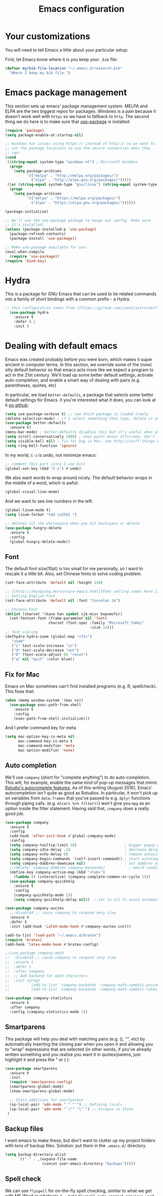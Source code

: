 #+TITLE: Emacs configuration
* Your customizations
  You will need to tell Emacs a little about your particular setup:

  First, let Emacs know where it is you keep your =.bib= file:


  #+BEGIN_SRC emacs-lisp
    (defvar my/bib-file-location "~/.emacs.d/research.bib"
      "Where I keep my bib file.")
  #+END_SRC
* Emacs package management
  This section sets up emacs' package management system. MELPA and ELPA are the two biggest repos for packages. Windows is a pain because it doesn't work well with =https= so we have to fallback to =http=. The second thing we do here is to make sure that [[https://github.com/jwiegley/use-package][use-package]] is installed:

  #+BEGIN_SRC emacs-lisp
    (require 'package)
    (setq package-enable-at-startup nil)

    ;; Windows has issues using https:// instead of http:// so we want to
    ;; set the package locations to use the secure connection when they
    ;; can:
    (cond
     ((string-equal system-type "windows-nt") ; Microsoft Windows
      (progn
        (setq package-archives
              '(("melpa" . "http://melpa.org/packages/")
                ("elpa" . "http://elpa.gnu.org/packages/")))))
     ((or (string-equal system-type "gnu/linux") (string-equal system-type "darwin")) ; Linux & Mac OS X
      (progn
        (setq package-archives
              '(("melpa" . "https://melpa.org/packages/")
                ("elpa" . "https://elpa.gnu.org/packages/"))))))

    (package-initialize)

    ;; We'll use the use-package package to mange our config. Make sure
    ;; it's installed:
    (unless (package-installed-p 'use-package)
      (package-refresh-contents)
      (package-install 'use-package))

    ;; Make use-package available for use:
    (eval-when-compile
      (require 'use-package))
    (require 'bind-key)

  #+END_SRC
* Hydra
  This is a package for GNU Emacs that can be used to tie related commands into a family of short bindings with a common prefix - a Hydra.

  #+BEGIN_SRC emacs-lisp
  ;; this configuration comes from [[https://github.com/joedicastro/dotfiles/blob/master/emacs/.emacs.d/readme.org][here]].
    (use-package hydra
      :ensure t
      :defer 0.1
      :init )
  #+END_SRC

* Dealing with default emacs
  Emacs was created probably before you were born, which makes it super ancient in computer terms. In this section, we override some of the (now) silly default behavior so that emacs acts more like we expect a program to act in the 21st century. We'll load up some better default settings, activate auto-completion, and enable a smart way of dealing with pairs (e.g. parentheses, quotes, etc)

  In particular, we load =better-defaults=, a package that selects some better default settings for Emacs. it you're interested what it does, you can look at it [[https://github.com/technomancy/better-defaults][on github]]:

  #+BEGIN_SRC emacs-lisp
    (setq use-package-verbose t) ;; see which package is loaded slowly
    (delete-selection-mode) ; if I select something then type, delete it and replace it
    (use-package better-defaults
      :ensure t)
    (menu-bar-mode) ; better-defaults disables this but it's useful when you're getting used to Emacs
    (setq scroll-conservatively 1000) ; when point moves offscreen, don't jump to recenter it
    (setq visible-bell nil) ; fix for bug in Mac, see http://stuff-things.net/2015/10/05/emacs-visible-bell-work-around-on-os-x-el-capitan/
    (setq ring-bell-function 'ignore)
  #+END_SRC

  In my world, =C-z= is undo, not minimize emacs:

  #+BEGIN_SRC emacs-lisp
    ;; comment this part since I use Evil
    (global-set-key (kbd "C-z") #'undo)
  #+END_SRC

  We also want words to wrap around nicely. The default behavior wraps in the middle of a word, which is awful:

  #+BEGIN_SRC emacs-lisp
    (global-visual-line-mode)
  #+END_SRC

  And we want to see line numbers in the left:

  #+BEGIN_SRC emacs-lisp
    (global-linum-mode t)
    (setq linum-format "%4d \u2502 ")
  #+END_SRC

    
  #+BEGIN_SRC emacs-lisp
    ;; deletes all the whitespace when you hit backspace or delete
    (use-package hungry-delete
      :ensure t
      :config
      (global-hungry-delete-mode))
  #+END_SRC

** Font

   The default font size(10pt) is too small for me personally, so I want to rescale it a little bit. Also, set Chinese fonts to solve coding problem.

  #+BEGIN_SRC emacs-lisp
    (set-face-attribute 'default nil :height 140)
    
    ;; [[http://zhuoqiang.me/torture-emacs.html][Font setting comes here.]]
    ;; Setting English Font
    (set-face-attribute 'default nil :font "Consolas 14")
    
    ;; Chinese Font
    (dolist (charset '(kana han symbol cjk-misc bopomofo))
      (set-fontset-font (frame-parameter nil 'font)
                        charset (font-spec :family "Microsoft YaHei"
                                           :size 14)))   
    ;; font scaling
    (defhydra hydra-zoom (global-map "<f2>")
       "zoom"
       ("i" text-scale-increase "in")
       ("d" text-scale-decrease "out")
       ("0" (text-scale-adjust 0) "reset")
       ("q" nil "quit" :color blue))
  #+END_SRC

** Fix for Mac
   Emacs on Mac sometimes can't find installed programs (e.g. R, spellcheck). This fixes that:

   #+BEGIN_SRC emacs-lisp
     (when (memq window-system '(mac ns))
       (use-package exec-path-from-shell
         :ensure t
         :config
         (exec-path-from-shell-initialize)))
   #+END_SRC
   
   And I prefer command key for meta
   #+BEGIN_SRC emacs-lisp
     (setq mac-option-key-is-meta nil
           mac-command-key-is-meta t
           mac-command-modifier 'meta
           mac-option-modifier 'none)
   #+END_SRC
   

** Auto completion 
   We'll use =company= (short for "complete anything") to do auto-completion. This will, for example, enable the same kind of pop-up messages that mimic [[https://support.rstudio.com/hc/en-us/articles/205273297-Code-Completion][Rstudio's autocomplete features]]. As of this writing (August 2016), Emacs' autocompletion isn't quite as good as Rstudios. In particular, it won't pick up on variables from =data.frames= that you've passed to e.g. =dplyr= functions through piping calls. (e.g. ~mtcars %>% filter()~) won't give you =mpg= as an option inside the filter statement. Having said that, =company= does a really good job:

   #+BEGIN_SRC emacs-lisp
     (use-package company
       :ensure t
       :config
       (add-hook 'after-init-hook #'global-company-mode)
       :config
       (setq company-tooltip-limit 20)                      ; bigger popup window
       (setq company-idle-delay .2)                         ; decrease delay before autocompletion popup shows
       (setq company-echo-delay 0)                          ; remove annoying blinking
       (setq company-begin-commands '(self-insert-command)) ; start autocompletion only after typing
       (setq company-dabbrev-downcase nil)                  ; set dabbrev not to downcase things
       ;;(delete 'company-dabbrev company-backends)           ; weird candidates
       (define-key company-active-map (kbd "<tab>")
         (lambda () (interactive) (company-complete-common-or-cycle 1)))
       (use-package company-quickhelp
         :ensure t
         :config
         (company-quickhelp-mode 1))
         (setq company-quickhelp-delay nil))  ;;set to nil to avoid automatically pop up help html
   #+END_SRC
   
   #+BEGIN_SRC emacs-lisp
   (use-package company-auctex
     ;;:disabled ;; cause company to respond very slow
     :ensure t
     :defer t
     :init (add-hook 'LaTeX-mode-hook #'company-auctex-init))

   (add-to-list 'load-path "~/.emacs.d/bratex")
   (require 'bratex)
   (add-hook 'latex-mode-hook #'bratex-config)
   
   ;;(use-package company-math
   ;;  :disabled ;; cause company to respond very slow
   ;;  :ensure t
   ;;  :defer t
   ;;  :after company
   ;;  ;; Add backend for math characters
   ;;  :init (progn
   ;;          (add-to-list 'company-backends 'company-math-symbols-unicode)
   ;;          (add-to-list 'company-backends 'company-math-symbols-latex)))
   
   (use-package company-statistics
     :ensure t
     :after company
     :config (company-statistics-mode 1))
   #+END_SRC

** Smartparens
   This package will help you deal with matching pairs (e.g. (), "", etc) by automatically inserting the closing pair when you open it and allowing you to "wrap" expressions that are selected (in other words, if you've already written something and you realize you want it in quotes/parens, just highlight it and press the " or ( ):

   #+BEGIN_SRC emacs-lisp
     (use-package smartparens
       :ensure t
       :init
       (require 'smartparens-config)
       (smartparens-global-mode)
       (show-smartparens-global-mode)

       ;; Stata additions for smartparens
       (sp-local-pair 'ado-mode "`" "'") ;; Defining locals
       (sp-local-pair 'ado-mode "`\"" "\"'") ;; Escapes in Stata
      )
   #+END_SRC

** Backup files
   I want emacs to make these, but don't want to clutter up my project folders with tons of backup files. Solution: put them in the ~.emacs.d/~ directory.
   #+BEGIN_SRC emacs-lisp
     (setq backup-directory-alist
           `(("." . ,(expand-file-name
                      (concat user-emacs-directory "backups")))))
   #+END_SRC
   
** Spell check 
   We can use =flyspell= for on-the-fly spell checking, similar to what we get with MS Word or whatever. =C-;= runs =flyspell-auto-correct-previous-word= which automatically corrects the last word still on screen. If it doesn't guess right the first time, press it again. 
   #+BEGIN_SRC emacs-lisp
     (use-package flyspell
       :ensure t
       :init
       ;;While it always spells a flyspell enabling error message, 
       ;;which is a kind of anonying.
       (setq flyspell-issue-welcome-flag nil) ;; fix flyspell problem
       :config
       (when (eq system-type 'windows-nt) ;; comes from here: https://github.com/voltecrus/emacs.d-1/blob/master/init.el
         (add-to-list 'exec-path "C:/Program Files (x86)/Aspell/bin/"))
       (setq ispell-program-name "aspell" ; use aspell instead of ispell
        ispell-extra-args '("--sug-mode=ultra" "--lang=en_US"))
       (add-hook 'text-mode-hook #'turn-on-flyspell)
       (setq flyspell-issue-message-flag nil) ;; fix performance problem in https://www.emacswiki.org/emacs/FlySpell
       (add-hook 'prog-mode-hook #'flyspell-prog-mode)
       (add-hook 'ess-mode-hook #'flyspell-prog-mode))
   #+END_SRC
   
** Themes and mode-line
   I have tried a lot of themes, but none is satisfying. Try this again.
   
   Smart Mode Line is a sexy mode-line for Emacs. It aims to be easy to read from small to large monitors by using colors, a prefix feature, and smart truncation.

   #+BEGIN_SRC emacs-lisp
     ;;(use-package apropospriate-theme
     ;;  :disabled
     ;;  :ensure t
     ;;  :config
     ;;  (load-theme 'apropospriate-light t))  

     ;; https://github.com/abo-abo/eclipse-theme.git
     (use-package eclipse-theme
       :disabled
       :ensure t
       :defer t
       :init (load-theme 'eclipse t))

     (use-package spacemacs-theme
       :disabled
       :ensure t
       :init (load-theme 'spacemacs-light t))

     (use-package adwaita-theme
       :disabled
       :ensure t
       :init (load-theme 'adwaita t))

     (use-package tango-plus-theme
       :disabled
       :ensure t
       :init (load-theme 'tango-plus t))

     (use-package color-theme-sanityinc-tomorrow
       :ensure t
       :config
       (progn
         (load-theme 'sanityinc-tomorrow-day t)))

     (use-package leuven-theme
       :disabled
       :ensure t
       :config
       (progn
         (load-theme 'leuven t)))

     ;;smart-line-mode
     (use-package smart-mode-line
       :disabled
       :ensure t
       :init
       (progn
         (setq sml/no-confirm-load-theme t)
         (sml/setup)))

     (use-package spaceline
       :ensure t
       :defer 5
       :init
       :config
       (setq spaceline-highlight-face-func 'spaceline-highlight-face-evil-state)
       (require 'spaceline-config)
       (spaceline-spacemacs-theme))
   #+END_SRC

** Restart Emacs
  The heading says it all. 
  
   #+BEGIN_SRC emacs-lisp
   (use-package restart-emacs
     :ensure t
     :bind* (("C-x M-c" . restart-emacs)))
   #+END_SRC

** Highlight

  #+BEGIN_SRC emacs-lisp
    (use-package volatile-highlights
      :ensure t
      :defer t
      :diminish volatile-highlights-mode
      :config
      (volatile-highlights-mode t))
    
    (global-hl-line-mode t) ;; this turns on highlight line mode. It makes it easy to see the line the cursor's on.
    
    ;; flashes the cursor's line when you scroll
    (use-package beacon
      :ensure t
      :config
      (beacon-mode 1)
      )
  #+END_SRC

** Undo-tree
   #+BEGIN_SRC emacs-lisp
     (use-package undo-tree
      :ensure t
      :init
      (global-undo-tree-mode))
   #+END_SRC 

** Rectangle editing
   #+BEGIN_SRC emacs-lisp
     (defhydra hydra-rectangle (:body-pre (rectangle-mark-mode 1)
                           :color red 
                           :post (deactivate-mark))
       "
       ^_k_^        _d_elete        _s_tring      _e_xchange  
     _h_   _l_      _o_k            _y_ank        _p_aste 
       ^_j_^        _n_ew-copy      _r_eset       _u_ndo
     "
       ("h" backward-char nil)
       ("l" forward-char nil)
       ("k" previous-line nil)
       ("j" next-line nil)
       ("e" exchange-point-and-mark nil)
       ("n" copy-rectangle-as-kill nil)
       ("d" delete-rectangle nil)
       ("r" (if (region-active-p)
                (deactivate-mark)
              (rectangle-mark-mode 1)) nil)
       ("y" yank-rectangle nil)
       ("u" undo nil)
       ("s" string-rectangle nil)
       ("p" kill-rectangle nil)
       ("o" nil nil))
     (global-set-key (kbd "C-x SPC") 'hydra-rectangle/body) 
   #+END_SRC

** Centering-window
   Global minor mode that centers the text of the window. If another window is visible the text goes back to normal if its width is less than cwm-centered-window-width.
   #+BEGIN_SRC emacs-lisp
     ;;(use-package centered-window-mode
     ;; :ensure t
     ;; :config (centered-window-mode t))
   #+END_SRC 

* R (ESS)
  ESS (short for Emacs Speaks Statistics) is the package that lets Emacs know about R and how it works. Let's load it up. No need to make sure that it is installed like we did with =use-package= in the previous section - =use-package= lets us just say "ensure" and will install it if it doesn't exist:  

  #+BEGIN_SRC emacs-lisp
    (use-package ess-site
      :ensure ess)
  #+END_SRC

** Stata
   Stata is not so fully supported as R in ESS, especially on Windows. See [[https://www.statalist.org/forums/forum/general-stata-discussion/general/1309287-how-to-use-stata-in-emacs-with-ess][here]] for a discussion. But we still get an option to use ado-mode, which is not perfect to let you run Stata in terminal on Windows, but is still great to work in Emacs. [[http://louabill.org/Stata/ado-mode_install.html][Configuration comes here.]] Also, ado-mode may be override by ESS, so we need to start if after ESS loaded, see [[https://www.statalist.org/forums/forum/general-stata-discussion/general/22851-ado-mode-emacs-and-ess][here]] for discussion.

  #+BEGIN_SRC emacs-lisp
     (add-to-list 'load-path "~/.emacs.d/ado-mode-1.15.1.2/lisp")
     (require 'ado-mode)
  #+END_SRC
   
* Elpy
   Elpy is an Emacs package to bring powerful Python editing to Emacs. It combines and configures a number of other packages, both written in Emacs Lisp as well as Python.

   #+BEGIN_SRC emacs-lisp
     (use-package elpy
       :ensure t
       :defer t
       :config
       (elpy-enable))
   #+END_SRC
   
* Latex (AuCTeX)
  If you use latex to do any writing, you'll be happy to know that emacs is the highest-rated latex editor [[http://tex.stackexchange.com/questions/339/latex-editors-ides/][on stackexchange]].
  
  #+BEGIN_SRC emacs-lisp
    (use-package tex-site
      :ensure auctex
      :mode ("\\.tex\\'" . latex-mode)
      :config
      (setq TeX-parse-self t)
      (setq TeX-save-query nil)
      ;; Here we make auctex aware of latexmk and xelatexmk. We can use
      ;; these instead of calling pdflatex, bibtex, pdflatex, pdflatex (or
      ;; similar). I'll set latexmk as the default as there's really no
      ;; reason to use pdflatex
      (eval-after-load "tex"
        '(add-to-list 'TeX-command-list '("latexmk" "latexmk -synctex=1 -shell-escape -pvc -pdf %s" TeX-run-TeX nil t :help "Process file with latexmk")))
      (eval-after-load "tex"
        '(add-to-list 'TeX-command-list '("xelatexmk" "latexmk -synctex=1 -shell-escape -pvc -xelatex %s" TeX-run-TeX nil t :help "Process file with xelatexmk")))
      (add-hook 'LaTeX-mode-hook
            (lambda ()
              (company-mode)
              (smartparens-mode)
              (turn-on-reftex)
              (setq reftex-plug-into-AUCTeX t)
              (reftex-isearch-minor-mode)))
       (add-hook 'TeX-mode-hook '(lambda () (setq TeX-command-default "latexmk")))
       ;; use Evince as default pdf viewer
       (setq TeX-PDF-mode t)
       (setq TeX-source-correlate-method 'synctex)
       (setq TeX-source-correlate-mode t)
       ;;(setq TeX-source-correlate-start-server t)
       (setq TeX-view-program-list
         '(("PDF Viewer" "evince --page-index=%(outpage) %o")))
       (eval-after-load 'tex
         '(progn
         (assq-delete-all 'output-pdf TeX-view-program-selection)
         (add-to-list 'TeX-view-program-selection '(output-pdf "PDF Viewer"))))
       )
  #+END_SRC
  
** Sumatra Pdf
   Sumatra pdf reader is a small but powerful pdf viewer, since I can't use pdf-tools on Windows right now, it's a good alternative, maybe.

* Pdf-tools
  PDF Tools is, among other things, a replacement of DocView for PDF files. The key difference is, that pages are not pre-rendered by e.g. ghostscript and stored in the file-system, but rather created on-demand and stored in memory.

This rendering is performed by a special library named, for whatever reason, poppler, running inside a server program. This program is called =epdfinfo= and its job is it to successively read requests from Emacs and produce the proper results, i.e. the PNG image of a PDF page.

  #+BEGIN_SRC emacs-lisp
    ;; This configure file comes from [[http://nasseralkmim.github.io/notes/2016/08/21/my-latex-environment/][here]]
    (use-package pdf-tools
      :disabled
      :ensure t
      :mode ("\\.pdf\\'" . pdf-tools-install)
      :defer t
      :config
      (setenv "PATH" (concat "C:\\APPS-SU\\msys64\\mingw64\\bin;" (getenv "PATH"))) 
      (setq mouse-wheel-follow-mouse t)
      (setq-default pdf-view-display-size 'fit-page))
   #+END_SRC

* Reftex
  Reftex is a package that helps inserting labels, references and citations.

  #+BEGIN_SRC emacs-lisp
    (use-package reftex
      :ensure t
      :defer t
      :config
      (setq reftex-cite-prompt-optional-args t)); Prompt for empty optional arguments in cite 
  #+END_SRC
* References & bibliographies
  This package configuration lets you type =C-c C-r=  to bring up a list of your references. You can then search through it til you find the one you want. Hitting =RET= inserts a citation. There are a few other things you can do besides inserting citations - have a look by highlighting a bib entry and pressing =M-o=. 

=ivy-bibtex= can also keep track of pdfs of articles and notes that you take pertaining to these articles. Since this is a "minimal" configuration, I don't set that up here. If you're interested, look at =bibtex-completion-library-path= and =bibtex-completion-notes-path=

  #+BEGIN_SRC emacs-lisp
    (use-package ivy-bibtex
      :ensure t
      :defer t
      :config 
      (setq bibtex-completion-bibliography my/bib-file-location)
      (bind-key* "C-c C-r" #'ivy-bibtex)
      ;; default is to open pdf - change that to insert citation
      (setq ivy-bibtex-default-action #'ivy-bibtex-insert-citation)
      )
  #+END_SRC

* Rmarkdown/knitr (polymode)
  Polymode is a package that lets us use emacs to edit rmarkdown and sweave-type files that combine markdown or latex with R code. Let's load it up and make it aware of the file extensions:

  #+BEGIN_SRC emacs-lisp
    (use-package polymode
      :ensure t
      :mode
      ("\\.Snw" . poly-noweb+r-mode)
      ("\\.Rnw" . poly-noweb+r-mode)
      ("\\.Rmd" . poly-markdown+r-mode))
  #+END_SRC

  Markdown mode is a major mode for editing Markdown-formatted text.

  #+BEGIN_SRC emacs-lisp
    (use-package markdown-mode
      :ensure t
      :mode (("README\\.md\\'" . gfm-mode)
             ("\\.md\\'" . markdown-mode)
             ("\\.markdown\\'" . markdown-mode))
      :init (setq markdown-command "multimarkdown"))
  #+END_SRC

* Git (magit)
  Magit is an Emacs package that makes dealing with git awesome.

  #+BEGIN_SRC emacs-lisp
    (use-package magit
      :ensure t
      :bind ("C-x g" . magit-status))
  #+END_SRC

* Evil
  Evil is an extensible vi layer for Emacs. It emulates the main features of Vim, and provides facilities for writing custom extensions.

  #+BEGIN_SRC emacs-lisp
    (use-package evil
      :ensure t
      :init
      (evil-mode 1) ;;enable evil mode by default
      ;;(setq evil-default-state 'emacs) ;; enter emacs mode after initialize
      (evil-set-initial-state 'dired-mode 'emacs) ;; set to emacs mode when in dired mode
      (define-key evil-emacs-state-map (kbd "C-o") 'evil-execute-in-normal-state) ;;temporary enter evil mode
      :config
      ;; show which mode is in
      (setq evil-normal-state-tag "NORMAL")
      (setq evil-insert-state-tag "INSERT")
      (setq evil-visual-state-tag "VISUAL")
      )
  #+END_SRC

* Window move
** Window-numbering
  Numbered window shortcuts for Emacs. Other options maybe ace-window, but I prefer this one, which is a little bit consistent with the way of clover or other software switching tabs.

  #+BEGIN_SRC emacs-lisp
    (use-package window-numbering
      :ensure t
      :init
      (progn
        (window-numbering-mode t)))
  #+END_SRC
  
** Winner-mode

  #+BEGIN_SRC emacs-lisp
    (use-package winner
    :init
    (winner-mode)) 
  #+END_SRC

** Windmove

   #+BEGIN_SRC emacs-lisp
     (windmove-default-keybindings) ;; use shift + left/right to move between windows 
   #+END_SRC
   
** Ace-window

   #+BEGIN_SRC emacs-lisp
     (use-package ace-window
         :ensure t
         :init
         (setq aw-keys '(?a ?s ?d ?f ?g ?h ?j ?k ?l))
         (setq aw-dispatch-always t)
         (setq aw-background nil)
         :bind ("M-p" . ace-window)
         :config
         (custom-set-faces '(aw-leading-char-face
         ((t (:inherit ace-jump-face-foreground :height 3.0)))))
        )

  ;;(global-set-key (kbd "<f9>")
  ;; (defhydra hydra-window () 
  ;;    "
  ;; Movement^^        ^Split^         ^Switch^		^Resize^
  ;; ----------------------------------------------------------------
  ;; _h_ ←       	_v_ertical    	_b_uffer		_q_ X←
  ;; _j_ ↓        	_x_ horizontal	_f_ind files	_w_ X↓
  ;; _k_ ↑        	_z_ undo      	_a_ce 1		_e_ X↑
  ;; _l_ →        	_Z_ reset      	_s_wap		_r_ X→
  ;; _F_ollow		_D_lt Other   	_S_ave		max_i_mize
  ;; _SPC_ cancel	_o_nly this   	_d_elete	
  ;; "
  ;;    ("h" windmove-left )
  ;;    ("j" windmove-down )
  ;;    ("k" windmove-up )
  ;;    ("l" windmove-right )
  ;;    ("q" hydra-move-splitter-left)
  ;;    ("w" hydra-move-splitter-down)
  ;;    ("e" hydra-move-splitter-up)
  ;;    ("r" hydra-move-splitter-right)
  ;;    ("b" helm-mini)
  ;;    ("f" helm-find-files)
  ;;    ("F" follow-mode)
  ;;    ("a" (lambda ()
  ;;           (interactive)
  ;;           (ace-window 1)
  ;;           (add-hook 'ace-window-end-once-hook
  ;;                     'hydra-window/body))
  ;;        )
  ;;    ("v" (lambda ()
  ;;           (interactive)
  ;;           (split-window-right)
  ;;           (windmove-right))
  ;;        )
  ;;    ("x" (lambda ()
  ;;           (interactive)
  ;;           (split-window-below)
  ;;           (windmove-down))
  ;;        )
  ;;    ("s" (lambda ()
  ;;           (interactive)
  ;;           (ace-window 4)
  ;;           (add-hook 'ace-window-end-once-hook
  ;;                     'hydra-window/body)))
  ;;    ("S" save-buffer)
  ;;    ("d" delete-window)
  ;;    ("D" (lambda ()
  ;;           (interactive)
  ;;           (ace-window 16)
  ;;           (add-hook 'ace-window-end-once-hook
  ;;                     'hydra-window/body))
  ;;        )
  ;;    ("o" delete-other-windows)
  ;;    ("i" ace-maximize-window)
  ;;    ("z" (progn
  ;;           (winner-undo)
  ;;           (setq this-command 'winner-undo))
  ;;    )
  ;;    ("Z" winner-redo)
  ;;    ("SPC" nil)
  ;;    ))

   #+END_SRC

* Dump-jump
   Dumb Jump is an Emacs "jump to definition" package with support for multiple programming languages that favors "just working".

  #+BEGIN_SRC emacs-lisp
  (use-package dumb-jump
    :bind (("M-g o" . dumb-jump-go-other-window)
           ("M-g j" . dumb-jump-go)
           ("M-g i" . dumb-jump-go-prompt)
           ("M-g x" . dumb-jump-go-prefer-external)
           ("M-g z" . dumb-jump-go-prefer-external-other-window))
    :config ((setq dumb-jump-selector 'ivy) 
             (setq dumb-jump-prefer-searcher 'rg))
    :ensure t
    :defer t)
  #+END_SRC

* Expand-region 
  Expand region increases the selected region by semantic units. Just keep pressing the key until it selects what you want.
  #+BEGIN_SRC emacs-lisp
    (use-package expand-region
      :disabled
      :ensure t
      :config 
      (global-set-key (kbd "C-=") 'er/expand-region))
  #+END_SRC

* Indent
  aggressive-indent-mode is a minor mode that keeps your code always indented. It reindents after every change, making it more reliable than electric-indent-mode.
    #+BEGIN_SRC emacs-lisp
      (use-package aggressive-indent
        :disabled ;; weird typing Stata code
        :ensure t
        :config
        (global-aggressive-indent-mode))
    #+END_SRC

* Which-key
   Emacs package that displays available keybindings in popup.

   #+BEGIN_SRC emacs-lisp
     (use-package which-key
       :ensure t
       :diminish ""
       :config
       (which-key-mode t))
   #+END_SRC
* Project
** Projectile 
  Projectile is a project interaction library for Emacs. Its goal is to provide a nice set of features operating on a project level without introducing external dependencies(when feasible). For instance - finding project files has a portable implementation written in pure Emacs Lisp without the use of GNU find (but for performance sake an indexing mechanism backed by external commands exists as well).
  #+BEGIN_SRC emacs-lisp
    (use-package projectile
      :ensure t
      :config
      (projectile-global-mode)
      (setq projectile-enable-caching t)
      (setq projectile-indexing-method 'alien)
      (setq projectile-completion-system 'ivy))
    
    (use-package counsel-projectile
      :ensure t
      :defer t
      :config
      (counsel-projectile-on))
    
    (use-package ag
      :ensure t
      :commands (ag ag-files ag-regexp ag-project ag-dired)
      :config 
      (setq ag-highlight-search t)
      (setq ag-reuse-buffers 't))
    
    (use-package ripgrep
      :ensure t)

    (use-package projectile-ripgrep
      :ensure t)
  #+END_SRC
  
** Search tools
   Ag and ripgrep are too command line search tools that are alternatives to grep but with are relatively more efficient.

  #+BEGIN_SRC emacs-lisp
    (use-package ag
      :ensure t
      :commands (ag ag-files ag-regexp ag-project ag-dired)
      :config 
      (setq ag-highlight-search t)
      (setq ag-reuse-buffers 't))
    
    (use-package ripgrep
      :ensure t)

    (use-package projectile-ripgrep
      :ensure t)
  #+END_SRC

* Swiper / Ivy / Counsel
  Swiper gives us a really efficient incremental search with regular expressions and Ivy / Counsel replace a lot of ido or helms completion functionality.

  #+BEGIN_SRC emacs-lisp  
   (use-package counsel
     :ensure t
     :bind
     (("M-y" . counsel-yank-pop)
     :map ivy-minibuffer-map
     ("M-y" . ivy-next-line)))


   (use-package ivy
     :ensure t
     :diminish (ivy-mode)
     :bind (("C-x b" . ivy-switch-buffer))
     :config
     (ivy-mode 1)
     (setq ivy-use-virtual-buffers t)
     (setq ivy-display-style 'fancy))


   (use-package swiper
     :ensure t
     :bind (("C-s" . swiper)
            ("M-r" . counsel-rg) ;; http://oremacs.com/ recommend use rg as an main search tool
            ("C-c g" . counsel-git)
            ("C-c j" . counsel-git-grep)
            ("C-c C-r" . ivy-resume)
            ("M-x" . counsel-M-x) 
           )
     :config
     (progn
       (ivy-mode 1)
       (setq ivy-use-virtual-buffers t)
       (setq ivy-display-style 'fancy)
       (define-key read-expression-map (kbd "C-r") 'counsel-expression-history)
       )
   )
  #+END_SRC

* Avy
  avy is a GNU Emacs package for jumping to visible text using a char-based decision tree. 
  #+BEGIN_SRC emacs-lisp
    (use-package avy
    :ensure t
    :bind ("M-s" . avy-goto-char-2))
  #+END_SRC

* Flycheck 
  Modern on-the-fly syntax checking extension for GNU Emacs.

  #+BEGIN_SRC emacs-lisp
    (use-package flycheck
      :ensure t
      :init (global-flycheck-mode))
  #+END_SRC

Then press C-M-x with point somewhere in this form to install and enable Flycheck for the current Emacs session.

* Smex 
  Smex is a M-x enhancement for Emacs. Built on top of Ido, it provides a convenient interface to your recently and most frequently used commands. And to all the other commands, too.
  #+BEGIN_SRC emacs-lisp
   (use-package smex
     ;;:disabled ;; not needed since we get counsel-M-x, not disable it if we want recent commands list
     ;; enable to use smex histroy, https://www.reddit.com/r/emacs/comments/5sxbny/is_there_anything_like_an_ivycounsel_mx_command/
     :ensure t
     ;;:bind (("M-x" . smex)
     ;;       ("M-X" . smex-major-mode-commands))
     :config
     (progn
      (smex-initialize))
   ) 
  #+END_SRC

* YASnippet 
  YASnippet is a template system for Emacs. It allows you to type an abbreviation and automatically expand it into function templates. Bundled language templates include: C, C++, C#, Perl, Python, Ruby, SQL, LaTeX, HTML, CSS and more. The snippet syntax is inspired from TextMate's syntax, you can even import most TextMate templates to YASnippet. 

   #+BEGIN_SRC emacs-lisp
     (use-package yasnippet
       :ensure t
       :defer t
       :commands (yas-minor-mode) ; autoload `yasnippet' when `yas-minor-mode' is called
                                             ; using any means: via a hook or by user
                                             ; Feel free to add more commands to this
                                             ; list to suit your needs.
       :config ; stuff to do before requiring the package
       (progn
         (add-hook 'prog-mode-hook #'yas-minor-mode))
       :config ; stuff to do after requiring the package
       (progn
         (yas-reload-all)))
   #+END_SRC

* Org-mode

   #+BEGIN_SRC emacs-lisp
     (use-package org-bullets
       :ensure t
       :config
       (add-hook 'org-mode-hook (lambda () (org-bullets-mode 1))))

     (defhydra hydra-org (:color red :columns 3) 
       "Org Mode Movements"
       ("n" outline-next-visible-heading "next heading")
       ("p" outline-previous-visible-heading "prev heading")
       ("N" org-forward-heading-same-level "next heading at same level")
       ("P" org-backward-heading-same-level "prev heading at same level")
       ("u" outline-up-heading "up heading")
       ("g" org-goto "goto" :exit t))
     (add-hook 'org-mode-hook
          (lambda () (local-set-key (kbd "<f8>") #'hydra-org/body)))
   #+END_SRC
* IBUFFER

  #+BEGIN_SRC emacs-lisp
    (global-set-key (kbd "C-x C-b") 'ibuffer)
    (setq ibuffer-saved-filter-groups
  	(quote (("default"
  		 ("dired" (mode . dired-mode))
  		 ("org" (name . "^.*org$"))
  	       
  		 ("web" (or (mode . web-mode) (mode . js2-mode)))
  		 ("shell" (or (mode . eshell-mode) (mode . shell-mode)))
  		 ("mu4e" (or
  
                   (mode . mu4e-compose-mode)
                   (name . "\*mu4e\*")
                   ))
  		 ("programming" (or
  				 (mode . python-mode)
  				 (mode . c++-mode)))
  		 ("emacs" (or
  			   (name . "^\\*scratch\\*$")
  			   (name . "^\\*Messages\\*$")))
  		 ))))
    (add-hook 'ibuffer-mode-hook
  	    (lambda ()
  	      (ibuffer-auto-mode 1)
  	      (ibuffer-switch-to-saved-filter-groups "default")))
  
    ;; don't show these
  					  ;(add-to-list 'ibuffer-never-show-predicates "zowie")
    ;; Don't show filter groups if there are no buffers in that group
    (setq ibuffer-show-empty-filter-groups nil)
  
    ;; Don't ask for confirmation to delete marked buffers
    (setq ibuffer-expert t)
  
  #+END_SRC
* Google
  Google-this is a set of emacs functions and bindings to google under point.
  #+BEGIN_SRC emacs-lisp
    ;; google-this
    (use-package google-this
      :disabled
      :ensure
      :config
      (google-this-mode 1)) 
  #+END_SRC
  
 Gscholar-bibtex allows you to retrieve BibTeX entries from Google Scholar, ACM Digital Library, IEEE Xplore and DBLP.
  #+BEGIN_SRC emacs-lisp
    (use-package gscholar-bibtex
      :ensure
      :commands gscholar-bibtex
      :init
      (setq gscholar-bibtex-database-file "~/.emacs.d/research.bib")
      :config
      (dolist (source '("ACM Digital Library" "IEEE Xplore" "DBLP"))
        (gscholar-bibtex-source-on-off :off source))
      (setq gscholar-bibtex-default-source "Google Scholar"))  
  #+END_SRC
